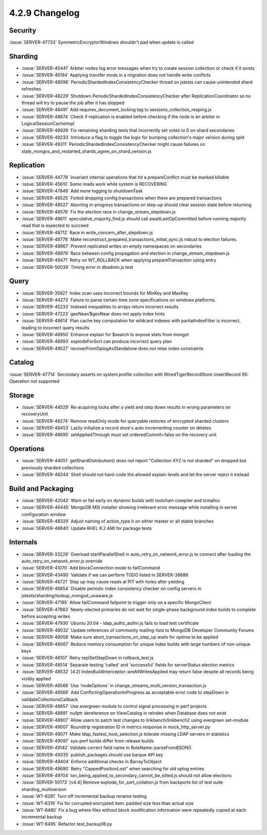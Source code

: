 .. _4.2.9-changelog:

4.2.9 Changelog
---------------

Security
~~~~~~~~

:issue:`SERVER-47733` SymmetricEncryptorWindows shouldn't pad when update is called

Sharding
~~~~~~~~

- :issue:`SERVER-40441` Arbiter nodes log error messages when try to create  session collection or check if it exists
- :issue:`SERVER-46194` Applying transfer mods in a migration does not handle write conflicts
- :issue:`SERVER-48096` PeriodicShardedIndexConsistencyChecker thread on jstests can cause unintended shard refreshes
- :issue:`SERVER-48229` Shutdown PeriodicShardedIndexConsistencyChecker after ReplicationCoordinator so no thread will try to pause the job after it has stopped
- :issue:`SERVER-48491` Add requires_document_locking tag to sessions_collection_reaping.js
- :issue:`SERVER-48674` Check if replication is enabled before checking if the node is an arbiter in LogicalSessionCacheImpl
- :issue:`SERVER-48926` Fix remaining sharding tests that incorrectly set votes to 0 on shard secondaries
- :issue:`SERVER-49233` Introduce a flag to toggle the logic for bumping collection's major version during split
- :issue:`SERVER-49311` PeriodicShardedIndexConsistencyChecker might cause failures on stale_mongos_and_restarted_shards_agree_on_shard_version.js

Replication
~~~~~~~~~~~

- :issue:`SERVER-44779` Invariant internal operations that hit a prepareConflict must be marked killable
- :issue:`SERVER-45610` Some reads work while system is RECOVERING
- :issue:`SERVER-47849` Add more logging to shutdownTask
- :issue:`SERVER-48525` Forbid dropping config.transactions when there are prepared transactions
- :issue:`SERVER-48527` Aborting in-progress transactions on step-up should clear session state before returning
- :issue:`SERVER-48576` Fix the election race in change_stream_stepdown.js
- :issue:`SERVER-48611` speculative_majority_find.js should call awaitLastOpCommitted before running majority read that is expected to succeed
- :issue:`SERVER-48712` Race in write_concern_after_stepdown.js
- :issue:`SERVER-48778` Make reconstruct_prepared_transactions_initial_sync.js robust to election failures.
- :issue:`SERVER-48967` Prevent replicated writes on empty namespaces on secondaries
- :issue:`SERVER-48979` Race between config propagation and election in change_stream_stepdown.js
- :issue:`SERVER-49471` Retry on WT_ROLLBACK when applying prepareTransaction oplog entry
- :issue:`SERVER-50039` Timing error in dbadmin.js test

Query
~~~~~

- :issue:`SERVER-35921` Index scan uses incorrect bounds for MinKey and MaxKey
- :issue:`SERVER-44273` Failure to parse certain time zone specifications on windows platforms.
- :issue:`SERVER-45233` Indexed inequalities to arrays return incorrect results
- :issue:`SERVER-47223` geoNear/$geoNear does not apply index hints
- :issue:`SERVER-48614` Plan cache key computation for wildcard indexes with partialIndexFilter is incorrect, leading to incorrect query results
- :issue:`SERVER-48950` Enhance explain for $search to expose stats from mongot
- :issue:`SERVER-48993` explodeForSort can produce incorrect query plan
- :issue:`SERVER-49527` recoverFromOplogAsStandalone does not relax index constraints

Catalog
~~~~~~~

:issue:`SERVER-47714` Secondary asserts on system.profile collection with WiredTigerRecordStore::insertRecord 95: Operation not supported

Storage
~~~~~~~

- :issue:`SERVER-44529` Re-acquiring locks after a yield and step down results in wrong parameters on recoveryUnit
- :issue:`SERVER-48274` Remove readOnly mode for queryable restores of encrypted sharded clusters
- :issue:`SERVER-48453` Lazily initialize a record store's auto incrementing counter on deletes
- :issue:`SERVER-48695` setAppliedThrough must set orderedCommit=false on the recovery unit

Operations
~~~~~~~~~~

- :issue:`SERVER-44051` getShardDistribution() does not report "Collection XYZ is not sharded" on dropped but previously sharded collections
- :issue:`SERVER-48244` Shell should not hard-code the allowed explain levels and let the server reject it instead

Build and Packaging
~~~~~~~~~~~~~~~~~~~

- :issue:`SERVER-42042` Warn or fail early on dynamic builds with toolchain compiler and tcmalloc
- :issue:`SERVER-46445` MongoDB MSI installer showing irrelevant error message while installing in server configuration window
- :issue:`SERVER-48329` Adjust naming of action_type.h on either master or all stable branches
- :issue:`SERVER-48640` Update RHEL 6.2 AMI for package tests

Internals
~~~~~~~~~

- :issue:`SERVER-33229` Overload startParallelShell in auto_retry_on_network_error.js to connect after loading the auto_retry_on_network_error.js override
- :issue:`SERVER-41070` Add blockConnection mode to failCommand
- :issue:`SERVER-43490` Validate if we can perform TODO listed in SERVER-38686
- :issue:`SERVER-46721` Step up may cause reads at PIT with holes after yielding
- :issue:`SERVER-46854` Disable periodic index consistency checker on config servers in jstests/sharding/lookup_mongod_unaware.js
- :issue:`SERVER-47195` Allow failCommand failpoint to trigger only on a specific MongoClient
- :issue:`SERVER-47883` Newly-elected primaries do not wait for single-phase background index builds to complete before accepting writes
- :issue:`SERVER-47930` Ubuntu 20.04 - ldap_authz_authn.js fails to load test certificate
- :issue:`SERVER-48032` Update references of community mailing-lists to MongoDB Developer Community Forums
- :issue:`SERVER-48058` Make sure abort_transactions_on_step_up waits for optime to be applied
- :issue:`SERVER-48067` Reduce memory consumption for unique index builds with large numbers of non-unique keys
- :issue:`SERVER-48107` Retry replSetStepDown in rollback_test.js 
- :issue:`SERVER-48514` Separate testing 'called' and 'successful' fields for serverStatus election metrics
- :issue:`SERVER-48532` [4.2] IndexBuildInterceptor::areAllWritesApplied may return false despite all records being visibly applied
- :issue:`SERVER-48568` Use 'nodeOptions' in change_streams_multi_version_transaction.js
- :issue:`SERVER-48569` Add ConflictingOperationInProgress as acceptable error code to stepDown in validateCollectionsCallback
- :issue:`SERVER-48657` Use evergreen module to control signal processing in perf projects
- :issue:`SERVER-48891` nullptr dereference on ViewCatalog in reIndex when Database does not exist 
- :issue:`SERVER-48907` Allow users to patch test changes to linkbench/linkbench2 using evergreen set-module
- :issue:`SERVER-49007` Roundtrip registration ID in metrics response in mock_http_server.py
- :issue:`SERVER-49071` Make ldap_fastest_host_selection.js tolerate missing LDAP servers in statistics
- :issue:`SERVER-49097` sys-perf builds differ from release builds
- :issue:`SERVER-49142` Validate correct field name in RoleName::parseFromBSON()
- :issue:`SERVER-49335` publish_packages should use barque API key
- :issue:`SERVER-49404` Enforce additional checks in $arrayToObject
- :issue:`SERVER-49690` Retry "CappedPositionLost" when searching for old oplog entries
- :issue:`SERVER-49704` txn_being_applied_to_secondary_cannot_be_killed.js should not allow elections
- :issue:`SERVER-50173` [v4.4] Remove explode_for_sort_collation.js from backports list of test suite sharding_multiversion
- :issue:`WT-6261` Turn off incremental backup rename testing
- :issue:`WT-6319` Fix for corrupted encrypted item: padded size less than actual size
- :issue:`WT-6480` Fix a bug where files without block modification information were repeatedly copied at each incremental backup
- :issue:`WT-6495` Refactor test_backup16.py


